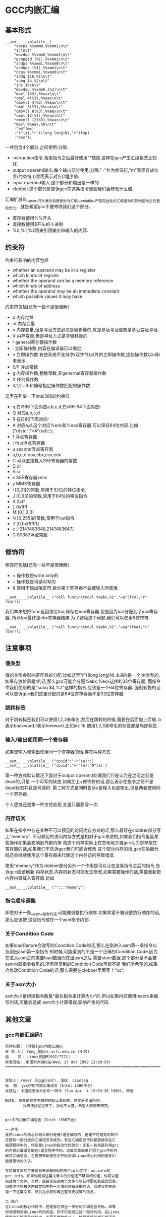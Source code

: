 * GCC内嵌汇编
#+OPTIONS: H:5

** 基本形式
#+BEGIN_SRC C++
      __asm__ __volatile__(
          "xorps %%xmm0,%%xmm1\n\t"
          "1:\n\t"
          "movdqa %%xmm0,%%xmm1\n\t"
          "pcmpgtd (%1),%%xmm1\n\t"
          "andps %%xmm1,%%xmm0\n\t"
          "andnps (%1),%%xmm1\n\t"
          "orps %%xmm1,%%xmm0\n\t"
          "addq $16,%1\n\t"
          "subq $4,%2\n\t"
          "jnz 1b\n\t"
          "movdqu %%xmm0,(%3)\n\t"
          "movl (%3),%%eax\n\t"
          "cmpl 4(%3),%%eax\n\t"
          "cmovll 4(%3),%%eax\n\t"
          "cmpl 8(%3),%%eax\n\t"
          "cmovll 8(%3),%%eax\n\t"
          "cmpl 12(%3),%%eax\n\t"
          "cmovll 12(%3),%%eax\n\t"
          "movl %%eax,%0\n\t"
          :"=m"(mx)
          :"r"(a),"r"((long long)N),"r"(tmp)
          :"eax");
#+END_SRC
一共包含4个部分,之间使用:分隔.
   - instruction指令.每条指令之后最好使用"\n\t"结尾,这样在gcc产生汇编格式比较好.
   - output operand输出.每个输出部分使用,分隔."="作为修饰符,"m"表示存放位置/约束符,()里面表示对应C程序值.
   - input operand输入.这个部分和输出是一样的.
   - clobber.这个部分是告诉gcc在这条指令里面我们会修改什么值.

汇编扩展以__asm__开头表示后面部分为汇编,__volatile__严禁将此处的汇编语句和其他语句进行重组优化，就是希望gcc不要修改我们这个部分。
   - 寄存器使用%%开头
   - 直接数使用$开头的十进制
   - %0,%1,%2用来引用输出和输入的内容.

** 约束符
约束符影响的内容包括
   - whether an operand may be in a register
   - which kinds of register
   - whether the operand can be a memory reference
   - which kinds of address
   - whether the operand may be an immediate constant
   - which possible values it may have

约束符包括[还有一些不是很理解]
   - p 内存地址
   - m 内存变量
   - o 内存变量,但是寻址方式必须是偏移量的,就是基址寻址或者是基址变址寻址.
   - V 内存变量,但是寻址方式是非偏移量的.
   - r general寄存器操作数
   - i 立即操作数,内容在编译器可以确定.
   - n 立即操作数.有些系统不支持字(双字节)以外的立即操作数,这些操作数以n非i来表示.
   - E/F 浮点常数
   - g 内存操作数,整数常数,非genernal寄存器操作数
   - X 任何操作数
   - 0,1,2...9 和编号指定操作数匹配的操作数

这里在列举一下Intel386的约束符
   - q 在i386下面对应a,b,c,d,在x86-64下面对应r
   - Q 对应a,b,c,d
   - R 在i386下面对应r
   - A 对应a,d.这个对应%edx和%eax寄存器.可以保存64位内容.比如("rdstc":"=A"(ret)::);
   - f 浮点寄存器
   - t first浮点寄存器
   - u second浮点寄存器
   - a,b,c,d eax,ebx,ecx,edx
   - C 可以直接载入SSE寄存器的常数
   - D di
   - S si
   - x SSE寄存器xmm
   - y MMX寄存器
   - I [0,31]的常数,常用于32位的移位指令.
   - J [0,63]的常数,常用于64位的移位指令.
   - K 0xff
   - L 0xffff
   - M (0,1,2,3)
   - N [0,255]的常数,常用于out指令.
   - Z [0,0xfffffff]
   - e [-2147483648,2147483647]
   - G 80387浮点常数

** 修饰符
修饰符包括[还有一些不是很理解]
   - = 操作数是write only的
   - + 操作数是可读可写的
   - & 常用于输出限定符,表示某个寄存器不会被输入所使用.
#+BEGIN_SRC C++
__asm__ __volatile__ ("call func\n\tmovl %%ebx,%1","=a"(foo),"r"(bar));
#+END_SRC
我们本来想把func返回值给foo,保存在eax寄存器.但是因为bar分配到了eax寄存器,
所以foo最终是ebx寄存器结果.为了避免这个问题,我们可以使用&修饰符.
#+BEGIN_SRC C++
__asm__ __volatile__ ("call func\n\tmovl %%ebx,%1","=&a"(foo),"r"(bar));
#+END_SRC

** 注意事项
*** 值类型
值的类型会影响寄存器的分配.比如这里"r"((long long)N).本来N是一个int类型的,
如果存放位置是r的话,那么gcc可能会分配%ebx,%ecx这样的32位寄存器,
而指令中我们使用的是"subq $4,%2"这样的指令,应该是一个64位寄存器.
强制转换的话可以告诉gcc我们这里分配的是64位寄存器而不是32位寄存器.

*** 跳转标签
对于跳转标签我们可以使用1,2,3来命名,然后在跳转的时候,需要在后面加上后缀.
b表示backward,f表示foreward.比如jnz 1b.使用1,2,3来命名的标签都是局部标签.

*** 输入/输出使用同一个寄存器
如果想输入和输出使用同一个寄存器的话,存在两种方式.
#+BEGIN_SRC C++
__asm__ __volatile__ ("cpuid":"+r"(a)::)
__asm__ __volatile__ ("cpuid":"=r"(a):"0"(a):)
#+END_SRC
第一种方式默认情况下面对于output operand处理我们只是认为在之前之前是dead的,只是
一个可写的状态.如果加上+修饰符的话,那么表示在指令之前不是dead状态并且是可读的.
第二种方式是同时告诉a是输入也是输出,但是两者使用同一个寄存器.

个人感觉还是第一种方式直观,变量只需要写一次.

*** 内存访问
如果在指令中存在某种不可以预见的访问内存方式的话,那么最好在clobber部分写上"memory".
不可预见的访问内存方式是相对于gcc来说的,如果我们指令里面某些操作如果会影响到外部内存
而这个内存实际上在其他地方被gcc认为是存放在寄存器的话,如果我们不告诉gcc我们可能会修改
这个部分内存的话,gcc在后面代码还会继续使用这个寄存器来代替这个内存访问导致错误.

使用"memory"作为clobber部分另外一个作用是可以让在这条指令之后的指令,告诉gcc应该刷新
内存状态.内存的状态可能发生修改,如果需要操作的话,需要重新把内存内容载入寄存器.比如
#+BEGIN_SRC C++
__asm__ __volatile__ ("":::"memory")
#+END_SRC

*** 指令顺序调整
即使对于一条__asm__指令的话,可能被调整执行顺序.如果希望不被调整执行顺序的话,那么应该把
这些指令放在一个asm指令内部.

*** 关于Condition Code
如果load和store会改写的Condition Code的话,那么在刚进入asm第一条指令以及刚出asm第一条指令
的时候,可能看到的不是一个正确的Condition Code.因为在进入asm之前需要load数据而在出asm之后
需要store数据,这个部分是不会被asm内部指令看见的,所有所见到的Condition Code可能不是
我们所希望的.如果会修改Condition Code的话,那么需要在clobber里面写上"cc".

*** 关于asm大小
asm大小是根据指令数量*最长指令来计算大小*的.所以如果内部使用macro来编写的话,可能会造成
asm大小计算错误,影响产生的代码.

** 其他文章
*** gcc内嵌汇编码1
#+BEGIN_EXAMPLE
信件标题： [转贴]gcc内嵌汇编码
发 信 人： Yong_Q@bbs.ustc.edu.cn (小忍)
信    区： Linux视图M[997/7721]
原发信站： 中国科大BBS站(Wed, 27 Oct 1999 13:59:50)
======================================================================


发信人: rover (Eggplant), 信区: Lisoleg
标  题: gcc中的内嵌汇编语言（Intel i386平台）
发信站: 中国信息技术论坛──阿卡 (Sun Apr  4 19:53:36 1999), 转信

NOTE: 原文是我在老铁的网站上看到的，原文是灵溪所作。
        我直接给贴过来了，我也不太懂，希望大家都来研究。


gcc中的内嵌汇编语言（Intel i386平台）

一.声明
虽然Linux的核心代码大部分是用C语言编写的，但是不可避免的其中
还是有一部分是用汇编语言写成的。有些汇编语言代码是直接写在汇
编源程序中的，特别是Linux的启动代码部分；还有一些则是利用gcc
的内嵌汇编语言嵌在C语言程序中的。这篇文章简单介绍了gcc中的内
嵌式汇编语言，主要想帮助那些才开始阅读Linux核心代码的朋友们
能够更快的入手。

写这篇文章的主要信息来源是GNU的两个info文件：as.info和
gcc.info，如果你觉得这篇文章中的介绍还不够详细的话，你可以查
阅这两个文件。当然，直接查阅这两个文件可以获得更加权威的信息。
如果你不想被这两篇文档中的一大堆信息搞迷糊的话，我建议你先阅
读一下这篇文章，然后在必要时再去查阅更权威的信息。

二.简介
在Linux的核心代码中，还是存在相当一部分的汇编语言代码。如果
你想顺利阅读Linux代码的话，你不可能绕过这一部分代码。在Linux
使用的汇编语言代码中，主要有两种格式：一种是直接写成汇编语言
源程序的形式，这一部分主要是一些Linux的启动代码；另一部分则
是利用gcc的内嵌式汇编语言语句asm嵌在Linux的C语言代码中的。这
篇文章主要是介绍第二种形式的汇编语言代码。

首先，我介绍一下as支持的汇编语言的语法格式。大家知道，我们现
在学习的汇编语言的格式主要是Intel风格的，而在Linux的核心代码
中使用的则是AT&T格式的汇编语言代码，应该说大部分人对这种格式
的汇编语言还不是很了解，所以我觉得有必要介绍一下。



接着，我主要介绍一下gcc的内嵌式汇编语言的格式。gcc的内嵌式汇
编语言提供了一种在C语言源程序中直接嵌入汇编指令的很好的办法，
既能够直接控制所形成的指令序列，又有着与C语言的良好接口，所
以在Linux代码中很多地方都使用了这一语句。

三.AT&T的汇编语言语法格式
我想我们大部分人对Intel格式的汇编语言都很了解了。但是，在
Linux核心代码中，所有的汇编语言指令都是用AT&T格式的汇编语
言书写的。这两种汇编语言在语法格式上有着很大的不同：

1.在AT&T的汇编语言中，用'$'前缀表示一个立即操作数；而在Intel
的格式中，立即操作数的表示不带任何前缀符。例如：下面两个语句
是完全相同的：
*AT&T: pushl $4
*Intel: push 4

2.AT&T和Intel的汇编语言格式中，源操作数和目标操作数的位置正
好相反。Intel的汇编语言中，目标操作数在源操作数的左边；而在
AT&T的汇编语言中，目标操作数则在源操作数的右边。例如：
*AT&T : addl $4,%eax
*Intel: add eax,4

3.在AT&T的汇编语言中，操作数的字长是由操作码助记符的最后一个
字母决定的，后缀'b'、'w'、'l'分别表示操作数的字长为8比特（字
节，byte），16比特（字，word）和32比特（长字，long），而
Intel格式中操作数的字长是用“word ptr”或者“byte ptr”等前
缀来表示的。例如：
*AT&T: movb FOO,%al
*Intel: mov al,byte ptr FOO

4.在AT&T汇编指令中，直接远跳转/调用的指令格式是“lcall/ljmp
$SECTION,$OFFSET”,同样，远程返回的指令是“lret
$STACK-ADJUST”；而在Intel格式中，相应的指令分别为“call/jmp
far SECTION:OFFSET”和“ret far STACK-ADJUST”。

①AT&T汇编指令操作助记符命名规则

①AT&T汇编指令操作助记符命名规则
AT&T汇编语言中，操作码助记符的后缀字符指定了该指令中操作数的
字长。后缀字母'b'、'w'、'l'分别表示字长为8比特（字节，byte），
16比特（字，word）和32比特（长字，long）的操作数。如果助记符
中没有指定字长后缀并且该指令中没有内存操作数，汇编程序'as'会
根据指令中指定的寄存器操作数补上相应的后缀字符。所以，下面的
两个指令具有相同的效果（这只是GNU的汇编程序as的一个特性，AT&T
的Unix汇编程序将没有字长后缀的指令的操作数字长假设为32比特）：

mov %ax,%bx

movw %ax,%bx

AT&T中几乎所有的操作助记符与Intel格式中的助记符同名，仅有一
小部分例外。操作数扩展指令就是例外之一。在AT&T汇编指令中，操
作数扩展指令有两个后缀：一个指定源操作数的字长，另一个指定目
标操作数的字长。AT&T的符号扩展指令的基本助记符为'movs'，零扩
展指令的基本助记符为'movz'（相应的Intel指令为'movsx'和
'movzx'）。因此，'movsbl %al,%edx'表示对寄存器al中的字节数据
进行字节到长字的符号扩展，计算结果存放在寄存器edx中。下面是一
些允许的操作数扩展后缀：
*bl: 字节->长字
*bw: 字节->字
*wl: 字->长字
还有一些其他的类型转换指令的对应关系：

*Intel *AT&T
⑴ cbw cbtw
符号扩展：al->ax
⑵ cwde cwtl
符号扩展：ax->eax
⑶ cwd cwtd
符号扩展：ax->dx:ax
⑷ cdq cltd
符号扩展：eax->edx:eax

还有一个不同名的助记符就是远程跳转/调用指令。在Intel格式中，

还有一个不同名的助记符就是远程跳转/调用指令。在Intel格式中，
远程跳转/调用指令的助记符为“call/jmp far”，而在AT&T的汇编
语言中，相应的指令为“lcall”和“ljmp”。

②AT&T中寄存器的命名
在AT&T汇编语言中，寄存器操作数总是以'%'作为前缀。80386芯片的
寄存器包括：
⑴8个32位寄存器：'%eax','%ebx','%ecx','%edx','%edi','%esi',
'%ebp','%esp'
⑵8个16位寄存器：'%ax','%bx','%cx','%dx','%si','%di','%bp',
'%sp'
⑶8个8位寄存器：'%ah','%al','%bh','%bl','%ch','%cl','%dh',
'%dl'
⑷6个段寄存器：'%cs','%ds','%es','%ss','%fs','%gs'
⑸3个控制寄存器：'%cr0','%cr1','%cr2'
⑹6个调试寄存器：'%db0','%db1','%db2','%db3','%db6','%db7'
⑺2个测试寄存器：'%tr6','%tr7'
⑻8个浮点寄存器栈：'%st(0)','%st(1)','%st(2)','%st(3)',
'%st(4)','%st(5)','%st(6)','%st(7)'

*注：我对这些寄存器并不是都了解，这些资料只是摘自as.info文档。
如果真的需要寄存器命名的资料，我想可以参考一下相应GNU工具的机
器描述方面的源文件。

③AT&T中的操作码前缀
⑴段超越前缀'cs','ds','es','ss','fs','gs'：当汇编程序中对内
存操作数进行SECTION:MEMORY-OPERAND引用时，自动加上相应的段超
越前缀。
⑵操作数/地址尺寸前缀'data16','addr16'：这些前缀将32位的操作
数/地址转化为16位的操作数/地址。
⑶总线锁定前缀'lock':总线锁定操作。'lock'前缀在Linux核心代码
中使用很多，特别是SMP代码中。
⑷协处理器等待前缀'wait'：等待协处理器完成当前操作。
⑸指令重复前缀'rep','repe','repne'：在串操作中重复指令的执行。

④AT&T中的内存操作数
在Intel的汇编语言中，内存操作数引用的格式如下：

在Intel的汇编语言中，内存操作数引用的格式如下：

SECTION:[BASE + INDEX*SCALE + DISP]
而在AT&T的汇编语言中，内存操作数的应用格式则是这样的：

SECTION:DISP(BASE,INDEX,SCALE)

下面是一些内存操作数的例子：

*AT&T *Intel
⑴ -4(%ebp) [ebp-4]
⑵ foo(,%eax,4) [foo+eax*4]
⑶ foo(,1) [foo]
⑷ %gs:foo gs:foo

还有，绝对跳转/调用指令中的内存操作数必须以'*'最为前缀，否则
as总是假设这是一个相对跳转/调用指令。

⑤AT&T中的跳转指令
as汇编程序自动对跳转指令进行优化，总是使用尽可能小的跳转偏移
量。如果8比特的偏移量无法满足要求的话，as会使用一个32位的偏
移量，as汇编程序暂时还不支持16位的跳转偏移量，所以对跳转指令
使用'addr16'前缀是无效的。

还有一些跳转指令只支持8位的跳转偏移量，这些指令包括：'jcxz',
'jecxz','loop','loopz','loope','loopnz'和'loopne'。所以，
在as的汇编源程序中使用这些指令可能会出错。（幸运的是，gcc并
不使用这些指令）

对AT&T汇编语言语法的简单介绍差不多了，其中有些特性是as特有的。
在Linux核心代码中，并不涉及到所有上面这些提到的语法规则，其
中有两点规则特别重要：第一,as中对寄存器引用时使用前缀'%'；第
二，AT&T汇编语言中源操作数和目标操作数的位置与我们熟悉的Intel
的语法正好相反。

四.gcc的内嵌汇编语言语句asm
利用gcc的asm语句，你可以在C语言代码中直接嵌入汇编语言指令，

利用gcc的asm语句，你可以在C语言代码中直接嵌入汇编语言指令，
同时还可以使用C语言的表达式指定汇编指令所用到的操作数。这一
特性提供了很大的方便。

要使用这一特性，首先要写一个汇编指令的模板（这种模板有点类似
于机器描述文件中的指令模板），然后要为每一个操作数指定一个限
定字符串。例如：
extern __inline__ void change_bit(int nr,volatile void *addr)
{

__asm__ __volatile__( LOCK_PREFIX

"btcl %1,%0"

:"=m" (ADDR)

:"ir" (nr));
}
上面的函数中：

LOCK_PREFIX：这是一个宏，如果定义了__SMP__，扩展为"lock;"，
用于指定总线锁定前缀，否则扩展为""。

ADDR：这也是一个宏，定义为(*(volatile struct __dummy *) addr)

"btcl %1,%0"：这就是嵌入的汇编语言指令，btcl为指令操作码，%1,
%0是这条指令两个操作数的占位符。后面的两个限定字符串就用于描
述这两个操作数。

: "=m" (ADDR)：第一个冒号后的限定字符串用于描述指令中的“输
出”操作数。刮号中的ADDR将操作数与C语言的变量联系起来。这个
限定字符串表示指令中的“%0”就是addr指针指向的内存操作数。这
是一个“输出”类型的内存操作数。

: "ir" (nr)：第二个冒号后的限定字符串用于描述指令中的“输入”
操作数。这条限定字符串表示指令中的“%1”就是变量nr，这个的操
作数可以是一个立即操作数或者是一个寄存器操作数。

作数可以是一个立即操作数或者是一个寄存器操作数。

*注：限定字符串与操作数占位符之间的对应关系是这样的：在所有
限定字符串中（包括第一个冒号后的以及第二个冒号后的所有限定字
符串），最先出现的字符串用于描述操作数“%0”，第二个出现的字
符串描述操作数“%1”，以此类推。

①汇编指令模板
asm语句中的汇编指令模板主要由汇编指令序列和限定字符串组成。
在一个asm语句中可以包括多条汇编指令。汇编指令序列中使用操作
数占位符引用C语言中的变量。一条asm语句中最多可以包含十个操
作数占位符：%0，%1，...，%9。汇编指令序列后面是操作数限定字
符串，对指令序列中的占位符进行限定。限定的内容包括：该占位符
与哪个C语言变量对应，可以是什么类型的操作数等等。限定字符串
可以分为三个部分：输出操作数限定字符串（指令序列后第一个冒号
后的限定字符串），输入操作数限定字符串（第一个冒号与第二个冒
号之间），还有第三种类型的限定字符串在第二个冒号之后。同一种
类型的限定字符串之间用逗号间隔。asm语句中出现的第一个限定字
符串用于描述占位符“%0”，第二个用于描述占位符“%1”，以此类
推（不管该限定字符串的类型）。如果指令序列中没有任何输出操作
数，那么在语句中出现的第一个限定字符串（该字符串用于描述输入
操作数）之前应该有两个冒号（这样，编译器就知道指令中没有输出
操作数）。

指令中的输出操作数对应的C语言变量应该具有左值类型，当然对于
输出操作数没有这种左值限制。

输出操作数必须是只写的，也就是说，asm对取出某个操作数，执行
一定计算以后再将结果存回该操作数这种类型的汇编指令的支持不是
直接的，而必须通过特定的格式的说明。如果汇编指令中包含了一个
输入-输出类型的操作数，那么在模板中必须用两个占位符对该操作
数的不同功能进行引用：一个负责输入，另一个负责输出。例如：

asm ("addl %2,%0":"=r"(foo):"0"(foo),"g"(bar));
在上面这条指令中，“%0”是一个输入-输出类型的操作数，"=r"(foo)
用于限定其输出功能，该指令的输出结果会存放到C语言变量foo中；
指令中没有显式的出现“%1”操作数，但是针对它有一个限定字符串

指令中没有显式的出现“%1”操作数，但是针对它有一个限定字符串
"0"(foo)，事实上指令中隐式的“%1”操作数用于描述“%0”操作数
的输入功能，它的限定字符串中的"0"限定了“%1”操作数与“%0”
具有相同的地址。可以这样理解上述指令中的模板：该指令将“%1”
和“%2”中的值相加，计算结果存放回“%0”中，指令中的“%1”与
“%0”具有相同的地址。注意，用于描述“%1”的"0"限定字符足以
保证“%1”与“%0”具有相同的地址。但是，如果用下面的指令完成
这种输入-输出操作就不会正常工作：

asm ("addl %2,%0":"=r"(foo):"r"(foo),"g"(bar));
虽然该指令中“%0”和“%1”同样引用了C语言变量foo，但是gcc并
不保证在生成的汇编程序中它们具有相同的地址。

还有一些汇编指令可能会改变某些寄存器的值，相应的汇编指令模板
中必须将这种情况通知编译器。所以在模板中还有第三种类型的限定
字符串，它们跟在输入操作数限定字符串的后面，之间用冒号间隔。
这些字符串是某些寄存器的名称，代表该指令会改变这些寄存器中的
内容。

在内嵌的汇编指令中可能会直接引用某些硬件寄存器，我们已经知道
AT&T格式的汇编语言中，寄存器名以“%”作为前缀，为了在生成的
汇编程序中保留这个“%”号，在asm语句中对硬件寄存器的引用必须
用“%%”作为寄存器名称的前缀。如果汇编指令改变了硬件寄存器的
内容，不要忘记通知编译器（在第三种类型的限定串中添加相应的字
符串）。还有一些指令可能会改变CPU标志寄存器EFLAG的内容，那么
需要在第三种类型的限定字符串中加入"cc"。

为了防止gcc在优化过程中对asm中的汇编指令进行改变，可以在"asm"
关键字后加上"volatile"修饰符。

可以在一条asm语句中描述多条汇编语言指令；各条汇编指令之间用
“;”或者“\n”隔开。

②操作数限定字符
操作数限定字符串中利用规定的限定字符来描述相应的操作数，一些
常用的限定字符有：（还有一些没有涉及的限定字符，参见gcc.info）



1。"m":操作数是内存变量。

2。"o":操作数是内存变量，但它的寻址方式必须是“偏移量”类型的，
也就是基址寻址或者基址加变址寻址。

3。"V":操作数是内存变量，其寻址方式非“偏移量”类型。

4。" ":操作数是内存变量，其地址自动增量。

6。"r":操作数是通用寄存器。

7。"i":操作数是立即操作数。（其值可在汇编时确定）

8。"n":操作数是立即操作数。有些系统不支持除字(双字节)以外的
立即操作数，这些操作数要用"n"而不是"i"来描述。

9。"g":操作数可以是立即数，内存变量或者寄存器，只要寄存器属
于通用寄存器。

10。"X":操作数允许是任何类型。

11。"0","1",...,"9":操作数与某个指定的操作数匹配。也就是说，
该操作数就是指定的那个操作数。例如，如果用"0"来描述"%1"操作
数，那么"%1"引用的其实就是"%0"操作数。

12。"p":操作数是一个合法的内存地址（指针）。

13。"=":操作数在指令中是只写的（输出操作数）。

14。"+":操作数在指令中是读-写类型的（输入-输出操作数）。

15。"a":寄存器EAX。

16。"b":寄存器EBX。

17。"c":寄存器ECX。

17。"c":寄存器ECX。

18。"d":寄存器EDX。

19。"q":寄存器"a","b","c"或者"d"。

20。"A":寄存器"a"或者"d"。

21。"a":寄存器EAX。

22。"f":浮点数寄存器。

23。"t":第一个浮点数寄存器。

24。"u":第二个浮点数寄存器。

25。"D":寄存器di。

26。"S":寄存器si。

27。"I":0-31之间的立即数。（用于32位的移位指令）

28。"J":0-63之间的立即数。（用于64位的移位指令）

29。"N":0-255之间的立即数。(用于"out"指令）

30。"G":标准的80387浮点常数。

*注：还有一些不常见的限定字符并没有在此说明，另外有一些限定
字符，例如"%","&"等由于我缺乏编译器方面的一些知识，所以我也
不是很理解它们的含义，如果有高手愿意补充，不慎感激！不过在
核心代码中出现的限定字符差不多就是上面这些了。

--ober 1999.3.31




--
※ 来源: 中国科大BBS站 [bbs.ustc.edu.cn]

#+END_EXAMPLE

*** gcc内嵌汇编码2
#+BEGIN_EXAMPLE
信件标题： [Forward]对 《gcc中的内嵌汇编语言》一文的补充说明
发 信 人： Yong_Q@bbs.ustc.edu.cn (小忍)
信    区： Linux视图M[998/7721]
原发信站： 中国科大BBS站(Wed, 27 Oct 1999 19:21:18)
======================================================================



                  对 《gcc中的内嵌汇编语言》一文的补充说明

                   欧阳光 ouyangguang@263.net 1999.10.13

      初次接触到AT&T格式的汇编代码,看着那一堆莫名其妙的怪符号,真是有点痛不
   欲生的感觉,只好慢慢地去啃gcc文档,在似懂非懂的状态下过了一段时间。后来又
   在网上找到了灵溪写的《gcc中的内嵌汇编语言》一文,读后自感大有裨益。几个
   月下来，接触的源代码多了以后,慢慢有了一些经验。为了使初次接触AT&T格式的
   汇编代码的同志不至于遭受我这样的痛苦,就整理出该文来和大家共享.如有错误
   之处,欢迎大家指正,共同提高.

   本文主要以举例的方式对gcc中的内嵌汇编语言进行进一步的解释。

   一、gcc对内嵌汇编语言的处理方式

       gcc在编译内嵌汇编语言时,采取的步骤如下
    1. 变量输入:   根据限定符的内容将输入操作数放入合适的寄存器,如果限定符
       指定为立即数("i")或内存变量("m"),则该步被省略,如果限定符没有具体指
       定输入操作数的类型(如常用的"g"),gcc会视需要决定是否将该操作数输入到
       某个寄存器.这样每个占位符都与某个寄存器,内存变量,或立即数形成了一一
       对应的关系.这就是对第二个冒号后内容的解释.
       如::"a"(foo),"i"(100),"m"(bar)表示%0对应eax寄存器,%1对应100,%2对应
       内存变量bar.
    2. 生成代码:  然后根据这种一一对应的关系(还应包括输出操作符),用这些寄
       存器,内存变量,或立即数来取代汇编代码中的占位符(则有点像宏操作),注
       意,则一步骤并不检查由这种取代操作所生成的汇编代码是否合法,例如,如果
       有这样一条指令asm("movl %0,%1"::"m"(foo),"m"(bar));如果你用gcc -c
       -S选项编译该源文件,那么在生成的汇编文件中,你将会看到生成了movl
       foo,bar这样一条指令,这显然是错误的.这个错误在稍后的编译检查中会被发
       现.
    3. 变量输出:   按照输出限定符的指定将寄存器的内容输出到某个内存变量
       中,如果输出操作数的限定符指定为内存变量("m"),则该步骤被省略.这就是
       对第一个冒号后内容的解释,如:asm("mov %0,%1":"=m"(foo),"=a"(bar):);
       编译后为
                    #APP
                        movl foo,eax
                    #NO_APP
                        movl eax,bar
       该语句虽然有点怪怪的,但它很好的体现了gcc的运作方式.　　　　　　　　
       　　

   再以arch/i386/kernel/apm.c中的一段代码为例，我们来比较一下它们编译前后
   的情况

                                   源程序
   编译后的汇编代码
   __asm__ (
   "pushl %%edi\n\t"
   "pushl %%ebp\n\t"
   "lcall %%cs:\n\t"
   "setc %%al\n\t"
   "addl %1,%2\n\t"
   "popl %%ebp\n\t"
   "popl %%edi\n\t"
   :"=a"(ea),"=b"(eb),
     "=c"(ec),"=d"(ed),"=S"(es)
   :"a"(eax_in),"b"(ebx_in),"c"(ecx_in)
   :"memory","cc");

        movl eax_in,%eax
        movl ebx_in,%ebx
        movl ecx_in,%ecx
   #APP
        pushl %edi
        pushl %ebp
        lcall %cs:
        setc %al
        addl eb,ec
        popl %ebp
        popl %edi
   #NO_APP
        movl %eax,ea
        movl %ebx,eb
        movl %ecx,ec
        movl %edx,ed
        movl %esi,es

   二.对第三个冒号后面内容的解释

      第三个冒号后面内容主要针对gcc优化处理,它告诉gcc在本段汇编代码中对寄
   存器和内存的使用情况,以免gcc在优化处理时产生错误.
    1. 它可以是"eax","ebx","ecx"等寄存器名,表示本段汇编代码对该寄存器进行
       了显式操作,如 asm ("mov %%eax,%0",:"=r"(foo)::"eax");这样gcc在优化
       时会避免使用eax作临时变量,或者避免cache到eax的内存变量通过该段汇编
       码.
       下面的代码均用gcc的-O2级优化,它显示了嵌入汇编中第三个冒号后"eax"的
       作用

   　 源程序 编译后的汇编代码
   正常情况下 int main()
   {int bar=1;
   bar=fun();
   bar++;
   return bar;
   } pushl %ebp
   movl %esp,%ebp
   call fun
   incl %eax #显然,bar缺省使用eax寄存器
   leave
   ret
   加了汇编后 int main()
   {int bar=1;
   bar=fun();
   asm volatile("" : : : "eax");
   bar++;
   return bar;
   } pushl %ebp
   movl %esp,%ebp #建立堆栈框架
   call fun
   #fun的返回值放入bar中,此时由于嵌入汇编
   #指明改变了eax的值,为了避免冲突,
   #bar改为使用edx寄存器
   movl %eax,%edx
   #APP
   #NO_APP
   incl %edx
   movl %edx,%eax #放入main()的返回值
   leave
   ret
    2. "merory"是一个常用的限定,它表示汇编代码以不可预知的方式改变了内存,
       这样gcc在优化时就不会让cache到寄存器的内存变量使用该寄存器通过汇编
       代码,否则可能会发生同步出错.有了上面的例子,这个问题就很好理解了

   三.对"&"限定符的解释

      这是一个较常见用于输出的限定符.它告诉gcc输出操作数使用的寄存器不可再
   让输入操作数使用.
      对于"g","r"等限定符,为了有效利用为数不多的几个通用寄存器,gcc一般会让
   输入操作数和输出操作数选用同一个寄存器.但如果代码没编好,会引起一些意想
   不到的错误:如 asm("call fun;mov ebx,%1":"=a"(foo):"r"(bar));gcc编译的结
   果是foo和bar同时使用eax寄存器:
                  movl bar,eax
           #APP
                  call fun
                  movl ebx,eax
           #NO_APP
                  movl eax,foo
   本来这段代码的意图是将fun()函数的返回值放入foo变量,但半路杀出个程咬金,
   用ebx的值冲掉了返回值,所以这是一段错误的代码,解决的方法是加上一个给输出
   操作数加上一个"&"限定符:asm("call fun;mov
   ebx,%1":"=&a"(foo):"r"(bar));这样gcc就会让输入操作数另寻高就,不再使
   用eax寄存器了

--
※ 来源: 中国科大BBS站 [bbs.ustc.edu.cn]

#+END_EXAMPLE

*** 关于gcc的行内汇编
**** 关于gcc的行内汇编(1)
#+BEGIN_EXAMPLE
信件标题： :关于gcc的行内汇编(1)
发 信 人： Roy_G@bbs.ustc.edu.cn (想去西藏的小巴郎)
信    区： Linux视图M[699/7721]
原发信站： 中国科大BBS站(Fri, 20 Nov 1998 21:35:00)
======================================================================


我的资料也是在网上取来的,但是站点忘记了,有兴趣的可以
在khg上查查.

gcc采用的是AT&T的汇编格式,MS采用Intel的格式．

        一　基本语法

语法上主要有以下几个不同.

★ 寄存器命名原则
AT&T: %eax                Intel: eax

★源/目的操作数顺序
AT&T: movl %eax,%ebx        Intel: mov ebx,eax

★常数/立即数的格式
AT&T: movl $_value,%ebx        Intel: mov eax,_value
把_value的地址放入eax寄存器

AT&T: movl $0xd00d,%ebx        Intel: mov ebx,0xd00d

★ 操作数长度标识
AT&T: movw %ax,%bx        Intel: mov bx,ax

★寻址方式
AT&T:        immed32(basepointer,indexpointer,indexscale)
Intel:        [basepointer + indexpointer*indexscale + imm32)
Linux工作于保护模式下，用的是３２位线性地址，所以在计算地址时
不用考虑segment:offset的问题．上式中的地址应为：
imm32 + basepointer + indexpointer*indexscale

下面是一些例子：
★直接寻址
AT&T:         _booga　; _booga是一个全局的C变量
注意加上$是表示地址引用，不加是表示值引用．
注：对于局部变量，可以通过堆栈指针引用．

Intel: [_booga]

★寄存器间接寻址
AT&T:         (%eax)
Intel: [eax]

★变址寻址
AT&T:         _variable(%eax)
Intel: [eax + _variable]

AT&T:        _array(,%eax,4)
Intel:        [eax*4 + _array]

AT&T:        _array(%ebx,%eax,8)
Intel:        [ebx + eax*8 + _array]

（待续）

--
※ 来源: 中国科大BBS站 [bbs.ustc.edu.cn]

#+END_EXAMPLE

**** 关于gcc的行内汇编(2)
#+BEGIN_EXAMPLE
信件标题： 关于gcc的行内汇编(2)
发 信 人： Roy_G@bbs.ustc.edu.cn (想去西藏的小巴郎)
信    区： Linux视图M[700/7721]
原发信站： 中国科大BBS站(Fri, 20 Nov 1998 21:35:34)
======================================================================


                二　基本的行内汇编

基本的行内汇编很简单，一般是按照下面的格式
asm("statements");
例如：asm("nop"); asm("cli");
asm　和　__asm__是完全一样的．
如果有多行汇编，则每一行都要加上　"\n\t"
例如：
asm(        "pushl %eax\n\t"
        "movl $0,%eax\n\t"
        "popl %eax");
实际上gcc在处理汇编时，是要把asm(...)的内容"打印"到汇编
文件中，所以格式控制字符是必要的．

再例如：
asm("movl %eax,%ebx");
asm("xorl %ebx,%edx");
asm("movl $0,_booga);

在上面的例子中，由于我们在行内汇编中改变了edx和ebx的值，但是
由于gcc的特殊的处理方法，即先形成汇编文件，再交给GAS去汇编，
所以GAS并不知道我们已经改变了edx和ebx的值，如果程序的上下文
需要edx或ebx作暂存，这样就会引起严重的后果．对于变量_booga也
存在一样的问题．为了解决这个问题，就要用到扩展的行内汇编语法．

(待续)

--
※ 来源: 中国科大BBS站 [bbs.ustc.edu.cn]

#+END_EXAMPLE

**** 关于gcc的行内汇编(3)
#+BEGIN_EXAMPLE
信件标题： 关于gcc的行内汇编(3)
发 信 人： Roy_G@bbs.ustc.edu.cn (想去西藏的小巴郎)
信    区： Linux视图M[701/7721]
原发信站： 中国科大BBS站(Fri, 20 Nov 1998 21:35:48)
======================================================================

        三　扩展的行内汇编

扩展的行内汇编类似于Watcom.

基本的格式是：
asm ( "statements" : output_regs : input_regs : clobbered_regs);

clobbered_regs指的是被改变的寄存器．
下面是一个例子(为方便起见，我使用全局变量）：
int count=1;
int value=1;
int buf[10];
void main()
{
asm(
        "cld \n\t"
        "rep \n\t"
        "stosl"
        :
        : "c" (count), "a" (value) , "D" (buf[0])
        : "%ecx","%edi" );
}
得到的主要汇编代码为：
        movl count,%ecx
        movl value,%eax
        movl buf,%edi
#APP
        cld
        rep
        stosl
#NO_APP
cld,rep,stos就不用多解释了．
这几条语句的功能是向buf中写上count个value值．
冒号后的语句指明输入，输出和被改变的寄存器．
通过冒号以后的语句，编译器就知道你的指令需要和改变哪些寄存器，
从而可以优化寄存器的分配．

其中符号"c"(count)指示要把count的值放入ecx寄存器
类似的还有：
a        eax
b        ebx
c        ecx
d        edx
S        esi
D        edi
I        常数值，(0 - 31)
q,r        动态分配的寄存器
g        eax,ebx,ecx,edx或内存变量
A        把eax和edx合成一个64位的寄存器(use long longs)

我们也可以让gcc自己选择合适的寄存器．
如下面的例子：
asm("leal (%1,%1,4),%0"
    : "=r" (x)
    : "0" (x) );
这段代码实现5*x的快速乘法．
得到的主要汇编代码为：
        movl x,%eax
#APP
        leal (%eax,%eax,4),%eax
#NO_APP
        movl %eax,x
几点说明：
1.使用q指示编译器从eax,ebx,ecx,edx分配寄存器．
  使用r指示编译器从eax,ebx,ecx,edx,esi,edi分配寄存器．
2.我们不必把编译器分配的寄存器放入改变的寄存器列表，因为寄存器
已经记住了它们．
3."="是标示输出寄存器，必须这样用．
4.数字%n的用法：
  数字表示的寄存器是按照出现和从左到右的顺序映射到用"r"或"q"请求
的寄存器．如果我们要重用"r"或"q"请求的寄存器的话，就可以使用它们．
5.如果强制使用固定的寄存器的话，如不用%1,而用ebx,则
asm("leal (%%ebx,%%ebx,4),%0"
    : "=r" (x)
    : "0" (x) );
注意要使用两个%,因为一个%的语法已经被%n用掉了．

--
※ 来源: 中国科大BBS站 [bbs.ustc.edu.cn]

#+END_EXAMPLE

**** 关于gcc的行内汇编(4)
#+BEGIN_EXAMPLE
信件标题： 关于gcc的行内汇编(4)
发 信 人： Roy_G@bbs.ustc.edu.cn (想去西藏的小巴郎)
信    区： Linux视图M[702/7721]
原发信站： 中国科大BBS站(Fri, 20 Nov 1998 21:36:07)
======================================================================

下面可以来解释letter 4854-4855的问题：

1、变量加下划线和双下划线有什么特殊含义吗？
 加下划线是指全局变量，但我的gcc中加不加都无所谓．

2、以上定义用如下调用时展开会是什么意思？
#define _syscall1(type,name,type1,arg1) \
type name(type1 arg1) \
{ \
long __res; \
/* __res应该是一个全局变量　*/
__asm__ volatile ("int $0x80" \
/* volatile 的意思是不允许优化，使编译器严格按照你的汇编代码汇编*/
        : "=a" (__res) \
/* 产生代码　movl %eax, __res */
        : "0" (__NR_##name),"b" ((long)(arg1))); \
/* 如果我没记错的话，这里##指的是两次宏展开．
　　即用实际的系统调用名字代替"name",然后再把__NR_...展开．
　　接着把展开的常数放入eax，把arg1放入ebx */

if (__res >= 0) \
        return (type) __res; \
errno = -__res; \
return -1; \
}

--
※ 来源: 中国科大BBS站 [bbs.ustc.edu.cn]

#+END_EXAMPLE

